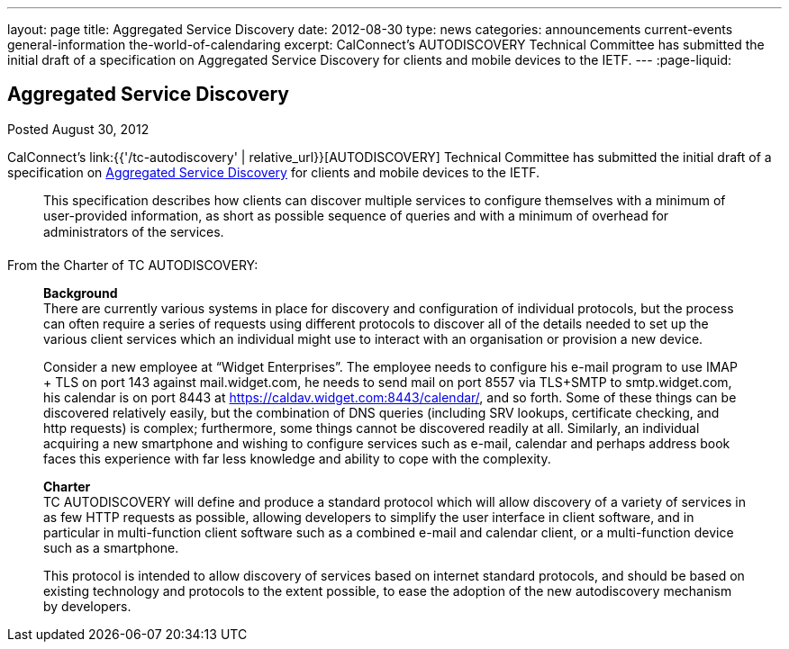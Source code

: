 ---
layout: page
title: Aggregated Service Discovery
date: 2012-08-30
type: news
categories: announcements current-events general-information the-world-of-calendaring
excerpt: CalConnect's AUTODISCOVERY Technical Committee has submitted the initial draft of a specification on Aggregated Service Discovery for clients and mobile devices to the IETF.
---
:page-liquid:

== Aggregated Service Discovery

Posted August 30, 2012

CalConnect's link:{{'/tc-autodiscovery' | relative_url}}[AUTODISCOVERY] Technical Committee has submitted the initial draft of a specification on https://datatracker.ietf.org/doc/draft-daboo-aggregated-service-discovery/[Aggregated Service Discovery] for clients and mobile devices to the IETF.

____
This specification describes how clients can discover multiple services to configure themselves with a minimum of user-provided information, as short as possible sequence of queries and with a minimum of overhead for administrators of the services.
____

From the Charter of TC AUTODISCOVERY:

____
*Background* +
There are currently various systems in place for discovery and configuration of individual protocols, but the process can often require a series of requests using different protocols to discover all of the details needed to set up the various client services which an individual might use to interact with an organisation or provision a new device.

Consider a new employee at "`Widget Enterprises`". The employee needs to configure his e-mail program to use IMAP + TLS on port 143 against mail.widget.com, he needs to send mail on port 8557 via TLS+SMTP to smtp.widget.com, his calendar is on port 8443 at https://caldav.widget.com:8443/calendar/, and so forth. Some of these things can be discovered relatively easily, but the combination of DNS queries (including SRV lookups, certificate checking, and http requests) is complex; furthermore, some things cannot be discovered readily at all. Similarly, an individual acquiring a new smartphone and wishing to configure services such as e-mail, calendar and perhaps address book faces this experience with far less knowledge and ability to cope with the complexity.

*Charter* +
TC AUTODISCOVERY will define and produce a standard protocol which will allow discovery of a variety of services in as few HTTP requests as possible, allowing developers to simplify the user interface in client software, and in particular in multi-function client software such as a combined e-mail and calendar client, or a multi-function device such as a smartphone.

This protocol is intended to allow discovery of services based on internet standard protocols, and should be based on existing technology and protocols to the extent possible, to ease the adoption of the new autodiscovery mechanism by developers.
____


